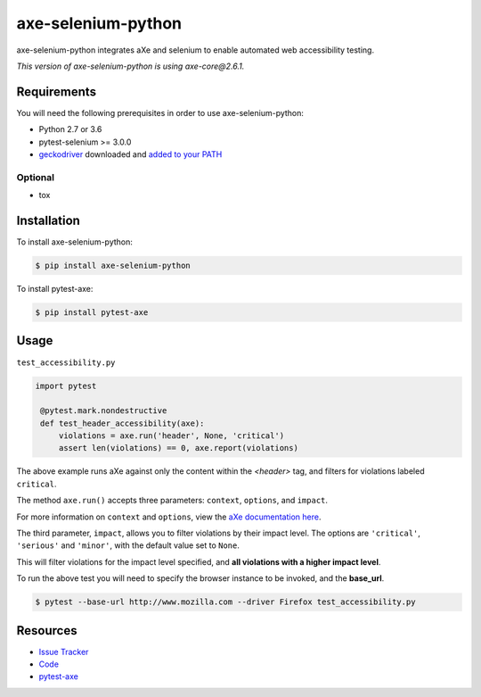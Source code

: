 axe-selenium-python
====================

axe-selenium-python integrates aXe and selenium to enable automated web accessibility testing.

*This version of axe-selenium-python is using axe-core@2.6.1.*

.. image:: https://img.shields.io/badge/license-MPL%202.0-blue.svg?style=for-the-badge
   :target: https://github.com/kimberlythegeek/axe-selenium-python/blob/master/LICENSE.txt
   :alt: License
.. image:: https://img.shields.io/pypi/v/axe-selenium-python.svg?style=for-the-badge
   :target: https://pypi.org/project/axe-selenium-python/
   :alt: PyPI
.. image:: https://img.shields.io/pypi/wheel/axe-selenium-python.svg?style=for-the-badge
   :target: https://pypi.org/project/axe-selenium-python/
   :alt: wheel
.. .. image:: https://img.shields.io/travis/kimberlythegeek/axe-selenium-python.svg?style=for-the-badge
..    :target: https://travis-ci.org/kimberlythegeek/axe-selenium-python/
..    :alt: Travis
.. image:: https://img.shields.io/github/issues-raw/kimberlythegeek/axe-selenium-python.svg?style=for-the-badge
   :target: https://github.com/kimberlythegeek/axe-selenium-python/issues
   :alt: Issues


Requirements
------------

You will need the following prerequisites in order to use axe-selenium-python:

- Python 2.7 or 3.6
- pytest-selenium >= 3.0.0
- `geckodriver <https://github.com/mozilla/geckodriver/releases>`_ downloaded and `added to your PATH <https://stackoverflow.com/questions/40208051/selenium-using-python-geckodriver-executable-needs-to-be-in-path#answer-40208762>`_

Optional
^^^^^^^^
- tox

Installation
------------

To install axe-selenium-python:

.. code-block:: bash

  $ pip install axe-selenium-python

To install pytest-axe:

.. code-block:: bash

  $ pip install pytest-axe

Usage
------
``test_accessibility.py``

.. code-block:: python

   import pytest

    @pytest.mark.nondestructive
    def test_header_accessibility(axe):
        violations = axe.run('header', None, 'critical')
        assert len(violations) == 0, axe.report(violations)



The above example runs aXe against only the content within the *<header>* tag, and filters for violations labeled ``critical``.

The method ``axe.run()`` accepts three parameters: ``context``, ``options``, and
``impact``.

For more information on ``context`` and ``options``, view the `aXe
documentation here <https://github.com/dequelabs/axe-core/blob/master/doc/API.md#parameters-axerun>`_.

The third parameter, ``impact``, allows you to filter violations by their impact
level. The options are ``'critical'``, ``'serious'`` and ``'minor'``, with the
default value set to ``None``.

This will filter violations for the impact level specified, and **all violations with a higher impact level**.

To run the above test you will need to specify the browser instance to be invoked, and the **base_url**.

.. code-block:: bash

  $ pytest --base-url http://www.mozilla.com --driver Firefox test_accessibility.py



Resources
---------

- `Issue Tracker <http://github.com/kimberlythegeek/axe-selenium-python/issues>`_
- `Code <http://github.com/kimberlythegeek/axe-selenium-python/>`_
- `pytest-axe <http://github.com/kimberlythegeek/pytest-axe/>`_
